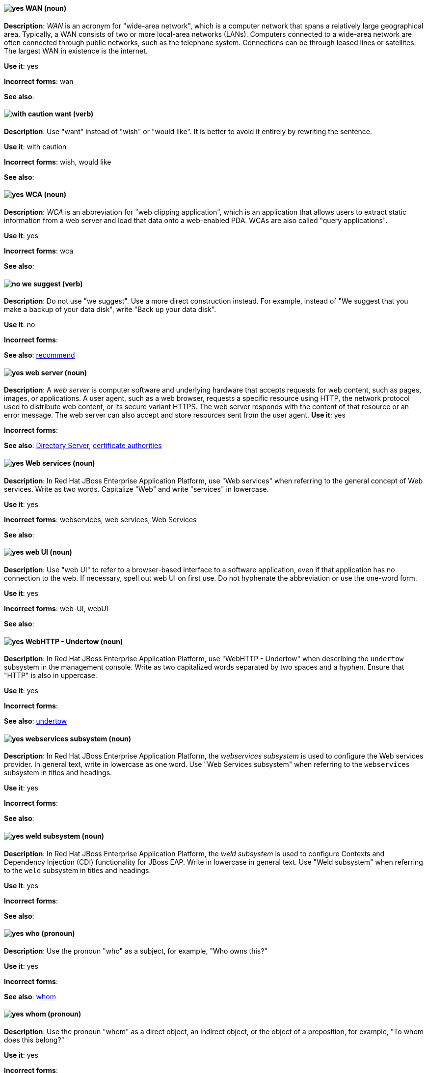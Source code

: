 [discrete]
[[wan]]
==== image:images/yes.png[yes] WAN (noun)
*Description*: _WAN_ is an acronym for "wide-area network", which is a computer network that spans a relatively large geographical area. Typically, a WAN consists of two or more local-area networks (LANs). Computers connected to a wide-area network are often connected through public networks, such as the telephone system. Connections can be through leased lines or satellites. The largest WAN in existence is the internet.

*Use it*: yes

*Incorrect forms*: wan

*See also*:

[discrete]
[[want]]
==== image:images/caution.png[with caution] want (verb)
*Description*: Use "want" instead of "wish" or "would like". It is better to avoid it entirely by rewriting the sentence.

*Use it*: with caution

*Incorrect forms*: wish, would like

*See also*:

[discrete]
[[wca]]
==== image:images/yes.png[yes] WCA (noun)
*Description*: _WCA_ is an abbreviation for "web clipping application", which is an application that allows users to extract static information from a web server and load that data onto a web-enabled PDA. WCAs are also called "query applications".

*Use it*: yes

*Incorrect forms*: wca

*See also*:

[discrete]
[[we-suggest]]
==== image:images/no.png[no] we suggest (verb)
*Description*: Do not use "we suggest". Use a more direct construction instead. For example, instead of "We suggest that you make a backup of your data disk", write "Back up your data disk".

*Use it*: no

*Incorrect forms*:

*See also*: xref:recommend[recommend]

// RHEL: General; kept as is
[discrete]
[[web-server]]
==== image:images/yes.png[yes] web server (noun)
*Description*: A _web server_ is computer software and underlying hardware that accepts requests for web content, such as pages, images, or applications. A user agent, such as a web browser, requests a specific resource using HTTP, the network protocol used to distribute web content, or its secure variant HTTPS. The web server responds with the content of that resource or an error message. The web server can also accept and store resources sent from the user agent.
*Use it*: yes

*Incorrect forms*:

*See also*: xref:directory-server-product[Directory Server], xref:certificate-authorities[certificate authorities]

// EAP: Added "In Red Hat JBoss Enterprise Application Platform,"
[discrete]
[[web-services]]
==== image:images/yes.png[yes] Web services (noun)
*Description*: In Red Hat JBoss Enterprise Application Platform, use "Web services" when referring to the general concept of Web services. Write as two words. Capitalize "Web" and write "services" in lowercase.

*Use it*: yes

*Incorrect forms*: webservices, web services, Web Services

*See also*:

[discrete]
[[web-ui]]
==== image:images/yes.png[yes] web UI (noun)
*Description*: Use "web UI" to refer to a browser-based interface to a software application, even if that application has no connection to the web. If necessary, spell out web UI on first use. Do not hyphenate the abbreviation or use the one-word form.

*Use it*: yes

*Incorrect forms*: web-UI, webUI

*See also*:

// EAP: Added "In Red Hat JBoss Enterprise Application Platform,"
[discrete]
[[webhttp-undertow]]
==== image:images/yes.png[yes] WebHTTP - Undertow (noun)
*Description*: In Red Hat JBoss Enterprise Application Platform, use "WebHTTP - Undertow" when describing the `undertow` subsystem in the management console. Write as two capitalized words separated by two spaces and a hyphen. Ensure that "HTTP" is also in uppercase.

*Use it*: yes

*Incorrect forms*:

*See also*: xref:undertow[undertow]

// EAP: Added "In Red Hat JBoss Enterprise Application Platform,"
[discrete]
[[webservices]]
==== image:images/yes.png[yes] webservices subsystem (noun)
*Description*: In Red Hat JBoss Enterprise Application Platform, the _webservices subsystem_ is used to configure the Web services provider. In general text, write in lowercase as one word. Use "Web Services subsystem" when referring to the `webservices` subsystem in titles and headings.

*Use it*: yes

*Incorrect forms*:

*See also*:

// EAP: Added "In Red Hat JBoss Enterprise Application Platform,"
[discrete]
[[weld]]
==== image:images/yes.png[yes] weld subsystem (noun)
*Description*: In Red Hat JBoss Enterprise Application Platform, the _weld subsystem_ is used to configure Contexts and Dependency Injection (CDI) functionality for JBoss EAP. Write in lowercase in general text. Use "Weld subsystem" when referring to the `weld` subsystem in titles and headings.

*Use it*: yes

*Incorrect forms*:

*See also*:

[discrete]
[[who]]
==== image:images/yes.png[yes] who (pronoun)
*Description*: Use the pronoun "who" as a subject, for example, "Who owns this?"

*Use it*: yes

*Incorrect forms*:

*See also*: xref:whom[whom]

[discrete]
[[whom]]
==== image:images/yes.png[yes] whom (pronoun)
*Description*: Use the pronoun "whom" as a direct object, an indirect object, or the object of a preposition, for example, "To whom does this belong?"

*Use it*: yes

*Incorrect forms*:

*See also*: xref:who[who]

[discrete]
[[will]]
==== image:images/caution.png[with caution] will (verb)
*Description*: Do not use future tense unless it is absolutely necessary.

*Use it*: with caution

*Incorrect forms*:

*See also*:

[discrete]
[[window-maker]]
==== image:images/yes.png[yes] Window Maker (noun)
*Description*: _Window Maker_ is a window manager for the X Window System. Do not combine "Window Maker" into one word or hyphenate the two words.

*Use it*: yes

*Incorrect forms*: Window-Maker, WindowMaker

*See also*:

// EAP: General; kept as is
[discrete]
[[windows-server]]
==== image:images/yes.png[yes] Windows Server (noun)
*Description*: Use "Windows Server" to refer to the Windows Server product by Microsoft or to Windows-specific commands and scripts such as `standalone.bat`. Do not precede the product name with "Microsoft".

*Use it*: yes

*Incorrect forms*: Microsoft Windows Server, Microsoft Windows, Windows

*See also*: xref:microsoft-windows[Microsoft Windows]

// CloudForms: Added "In Red Hat CloudForms, the _Worker Appliance_ is"
[discrete]
[[worker-appliance]]
==== image:images/yes.png[yes] Worker Appliance (noun)
*Description*: In Red Hat CloudForms, the _Worker Appliance_ is a Red Hat CloudForms appliance dedicated to a role other than User Interface or database.

*Use it*: yes

*Incorrect forms*:

*See also*:

// BxMS: Added "In Red Hat JBoss BRMS and Red Hat JBoss BPM Suite,"
[discrete]
[[working-memory]]
==== image:images/yes.png[yes] working memory (noun)
*Description*: In Red Hat JBoss BRMS and Red Hat JBoss BPM Suite, _working memory_ is a stateful object that provides temporary storage and enables manipulation of facts. The working memory includes an API that contains methods that enable access to the working memory from rule files.

*Use it*: yes

*Incorrect forms*:

*See also*:

[discrete]
[[write]]
==== image:images/yes.png[yes] write (verb)
*Description*: Use "write" instead of "code" as a verb.

*Use it*: yes

*Incorrect forms*: code

*See also*:
